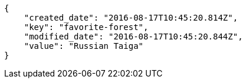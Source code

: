 [source,json]
----
{
    "created_date": "2016-08-17T10:45:20.814Z",
    "key": "favorite-forest",
    "modified_date": "2016-08-17T10:45:20.844Z",
    "value": "Russian Taiga"
}
----
